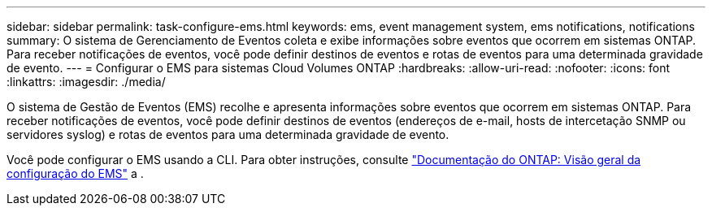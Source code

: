 ---
sidebar: sidebar 
permalink: task-configure-ems.html 
keywords: ems, event management system, ems notifications, notifications 
summary: O sistema de Gerenciamento de Eventos coleta e exibe informações sobre eventos que ocorrem em sistemas ONTAP. Para receber notificações de eventos, você pode definir destinos de eventos e rotas de eventos para uma determinada gravidade de evento. 
---
= Configurar o EMS para sistemas Cloud Volumes ONTAP
:hardbreaks:
:allow-uri-read: 
:nofooter: 
:icons: font
:linkattrs: 
:imagesdir: ./media/


[role="lead"]
O sistema de Gestão de Eventos (EMS) recolhe e apresenta informações sobre eventos que ocorrem em sistemas ONTAP. Para receber notificações de eventos, você pode definir destinos de eventos (endereços de e-mail, hosts de intercetação SNMP ou servidores syslog) e rotas de eventos para uma determinada gravidade de evento.

Você pode configurar o EMS usando a CLI. Para obter instruções, consulte https://docs.netapp.com/us-en/ontap/error-messages/index.html["Documentação do ONTAP: Visão geral da configuração do EMS"^] a .

